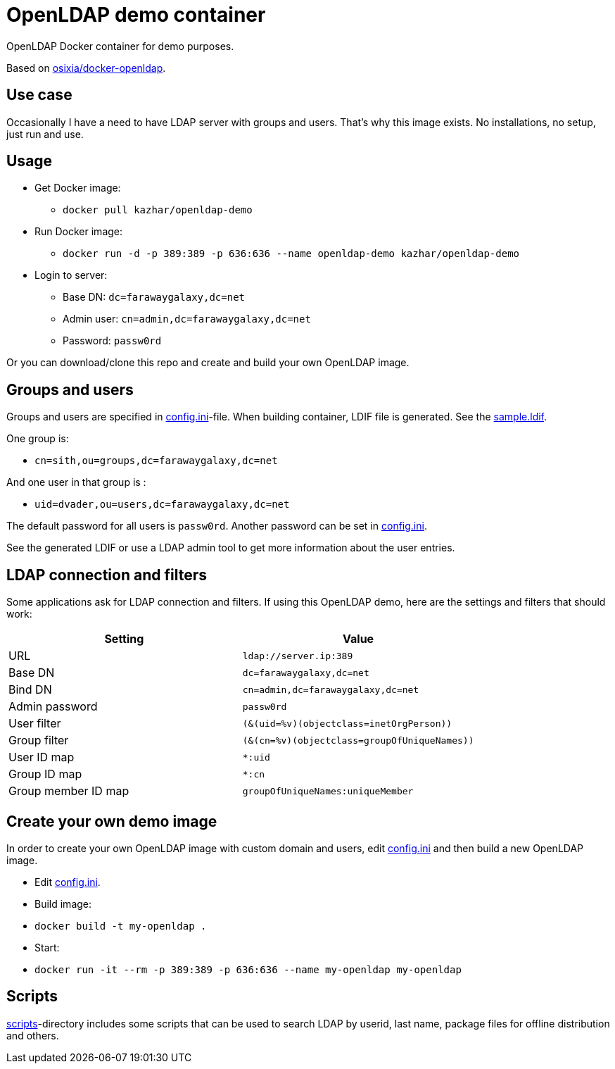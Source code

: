 = OpenLDAP demo container

OpenLDAP Docker container for demo purposes.

Based on https://github.com/osixia/docker-openldap[osixia/docker-openldap].

== Use case

Occasionally I have a need to have LDAP server with groups and users. That's why this image exists. No installations, no setup, just run and use.

== Usage

* Get Docker image: 
** `docker pull kazhar/openldap-demo`
* Run Docker image: 
** `docker run -d -p 389:389 -p 636:636 --name openldap-demo kazhar/openldap-demo`
* Login to server:
** Base DN: `dc=farawaygalaxy,dc=net`
** Admin user: `cn=admin,dc=farawaygalaxy,dc=net`
** Password: `passw0rd`

Or you can download/clone this repo and create and build your own OpenLDAP image.

== Groups and users

Groups and users are specified in link:config.ini[config.ini]-file. When building container, LDIF file is generated. See the link:sample.ldif[sample.ldif].

One group is:

- `cn=sith,ou=groups,dc=farawaygalaxy,dc=net`

And one user in that group is :

- `uid=dvader,ou=users,dc=farawaygalaxy,dc=net`

The default password for all users is `passw0rd`. Another password can be set in link:config.ini[config.ini].

See the generated LDIF or use a LDAP admin tool to get more information about the user entries.

== LDAP connection and filters

Some applications ask for LDAP connection and filters. If using this OpenLDAP demo, here are the settings and filters that should work:

|===
|Setting |Value

|URL
|`ldap://server.ip:389`

|Base DN
|`dc=farawaygalaxy,dc=net`

|Bind DN
|`cn=admin,dc=farawaygalaxy,dc=net`

|Admin password
|`passw0rd`

|User filter
|`(&(uid=%v)(objectclass=inetOrgPerson))`

|Group filter
|`(&(cn=%v)(objectclass=groupOfUniqueNames))`

|User ID map
|`*:uid`

|Group ID map
|`*:cn`

|Group member ID map 
|`groupOfUniqueNames:uniqueMember`

|===

== Create your own demo image

In order to create your own OpenLDAP image with custom domain and users, edit link:config.ini[config.ini] and then build a new OpenLDAP image.

- Edit link:config.ini[config.ini].
- Build image:
  - `docker build -t my-openldap .`
- Start:
  - `docker run -it --rm -p 389:389 -p 636:636 --name my-openldap my-openldap`

== Scripts

link:scripts/[scripts]-directory includes some scripts that can be used to search LDAP by userid, last name, package files for offline distribution and others.


